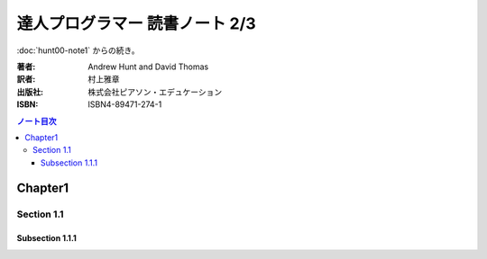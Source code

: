 ======================================================================
達人プログラマー 読書ノート 2/3
======================================================================

:doc:`hunt00-note1` からの続き。

:著者: Andrew Hunt and David Thomas
:訳者: 村上雅章
:出版社: 株式会社ピアソン・エデュケーション
:ISBN: ISBN4-89471-274-1

.. contents:: ノート目次

Chapter1
======================================================================
Section 1.1
----------------------------------------------------------------------
Subsection 1.1.1
~~~~~~~~~~~~~~~~~~~~~~~~~~~~~~~~~~~~~~~~~~~~~~~~~~~~~~~~~~~~~~~~~~~~~~
